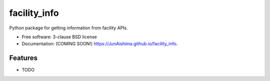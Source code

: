 =============
facility_info
=============

.. image:: https://img.shields.io/travis/JunAishima/facility_info.svg
        :target: https://travis-ci.org/JunAishima/facility_info

.. image:: https://img.shields.io/pypi/v/facility_info.svg
        :target: https://pypi.python.org/pypi/facility_info


Python package for getting information from facility APIs.

* Free software: 3-clause BSD license
* Documentation: (COMING SOON!) https://JunAishima.github.io/facility_info.

Features
--------

* TODO
